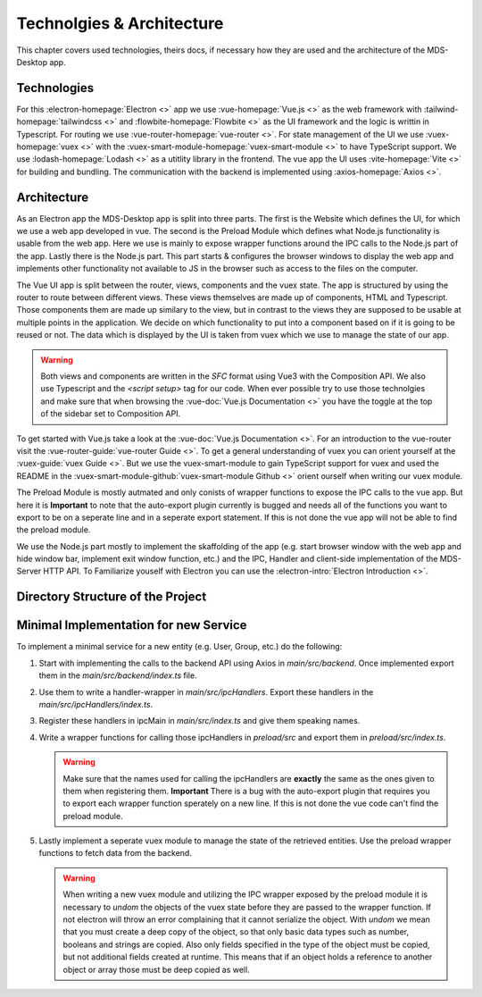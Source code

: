 Technolgies & Architecture
##########################

This chapter covers used technologies, theirs docs, if necessary how they are used and the architecture of the MDS-Desktop app.

Technologies
============

For this :electron-homepage:`Electron <>` app we use :vue-homepage:`Vue.js <>` as the web framework with :tailwind-homepage:`tailwindcss <>` and :flowbite-homepage:`Flowbite <>` as the UI framework and the logic is writtin in Typescript.
For routing we use :vue-router-homepage:`vue-router <>`.
For state management of the UI we use :vuex-homepage:`vuex <>` with the :vuex-smart-module-homepage:`vuex-smart-module <>` to have TypeScript support.
We use :lodash-homepage:`Lodash <>` as a utitlity library in the frontend.
The vue app the UI uses :vite-homepage:`Vite <>` for building and bundling.
The communication with the backend is implemented using :axios-homepage:`Axios <>`.

Architecture
============

.. image:: ../images/mds-desktop-architecture.svg
  :width: 600
  :alt: MDS-Desktop Architecture Diagram

As an Electron app the MDS-Desktop app is split into three parts. 
The first is the Website which defines the UI, for which we use a web app developed in vue.
The second is the Preload Module which defines what Node.js functionality is usable from the web app.
Here we use is mainly to expose wrapper functions around the IPC calls to the Node.js part of the app.
Lastly there is the Node.js part. This part starts & configures the browser windows to display the web app and implements other functionality not available to JS in the browser such as access to the files on the computer.

The Vue UI app is split between the router, views, components and the vuex state.
The app is structured by using the router to route between different views.
These views themselves are made up of components, HTML and Typescript.
Those components them are made up similary to the view, but in contrast to the views they are supposed to be usable at multiple points in the application.
We decide on which functionality to put into a component based on if it is going to be reused or not.
The data which is displayed by the UI is taken from vuex which we use to manage the state of our app.

.. warning:: Both views and components are written in the *SFC* format using Vue3 with the Composition API. We also use Typescript and the `<script setup>` tag for our code. When ever possible try to use those technolgies and make sure that when browsing the :vue-doc:`Vue.js Documentation <>` you have the toggle at the top of the sidebar set to Composition API.

To get started with Vue.js take a look at the :vue-doc:`Vue.js Documentation <>`.
For an introduction to the vue-router visit the :vue-router-guide:`vue-router Guide <>`.
To get a general understanding of vuex you can orient yourself at the :vuex-guide:`vuex Guide <>`.
But we use the vuex-smart-module to gain TypeScript support for vuex and used the README in the :vuex-smart-module-github:`vuex-smart-module Github <>` orient ourself when writing our vuex module.

The Preload Module is mostly autmated and only conists of wrapper functions to expose the IPC calls to the vue app.
But here it is **Important** to note that the auto-export plugin currently is bugged and needs all of the functions you want to export to be on a seperate line and in a seperate export statement.
If this is not done the vue app will not be able to find the preload module.

We use the Node.js part mostly to implement the skaffolding of the app (e.g. start browser window with the web app and hide window bar, implement exit window function, etc.) and the IPC, Handler and client-side implementation of the MDS-Server HTTP API.
To Familiarize youself with Electron you can use the :electron-intro:`Electron Introduction <>`.

Directory Structure of the Project
==================================

Minimal Implementation for new Service
======================================

To implement a minimal service for a new entity (e.g. User, Group, etc.) do the following:

#. Start with implementing the calls to the backend API using Axios in *main/src/backend*. Once implemented export them in the *main/src/backend/index.ts* file.
#. Use them to write a handler-wrapper in *main/src/ipcHandlers*. Export these handlers in the *main/src/ipcHandlers/index.ts*.
#. Register these handlers in ipcMain in *main/src/index.ts* and give them speaking names.
#. Write a wrapper functions for calling those ipcHandlers in *preload/src* and export them in *preload/src/index.ts*.

   .. warning:: Make sure that the names used for calling the ipcHandlers are **exactly** the same as the ones given to them when registering them. **Important** There is a bug with the auto-export plugin that requires you to export each wrapper function sperately on a new line. If this is not done the vue code can't find the preload module.

#. Lastly implement a seperate vuex module to manage the state of the retrieved entities. Use the preload wrapper functions to fetch data from the backend.

   .. warning:: When writing a new vuex module and utilizing the IPC wrapper exposed by the preload module it is necessary to *undom* the objects of the vuex state before they are passed to the wrapper function. If not electron will throw an error complaining that it cannot serialize the object. With *undom* we mean that you must create a deep copy of the object, so that only basic data types such as number, booleans and strings are copied. Also only fields specified in the type of the object must be copied, but not additional fields created at runtime. This means that if an object holds a reference to another object or array those must be deep copied as well. 
